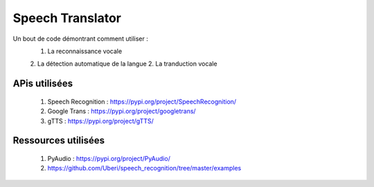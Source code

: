 #################
Speech Translator
#################

Un bout de code démontrant comment utiliser :
    1. La reconnaissance vocale
    2. La détection automatique de la langue
    2. La tranduction vocale

**************
APis utilisées
**************

    1. Speech Recognition : https://pypi.org/project/SpeechRecognition/
    2. Google Trans : https://pypi.org/project/googletrans/
    3. gTTS : https://pypi.org/project/gTTS/

********************
Ressources utilisées
********************

    1. PyAudio : https://pypi.org/project/PyAudio/
    2. https://github.com/Uberi/speech_recognition/tree/master/examples